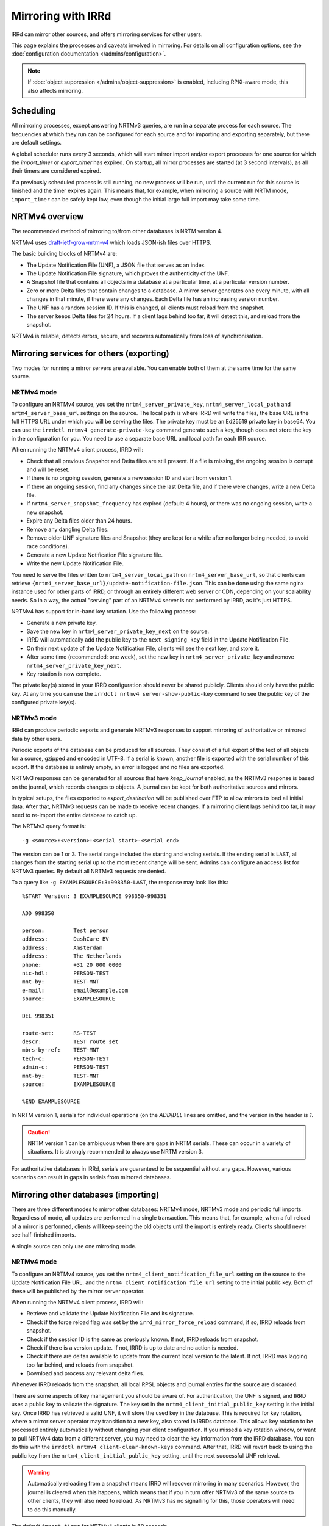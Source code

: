 ===================
Mirroring with IRRd
===================

IRRd can mirror other sources, and offers mirroring services for
other users.

This page explains the processes and caveats involved in mirroring.
For details on all configuration options, see
the :doc:`configuration documentation </admins/configuration>`.

.. note::
    If :doc:`object suppression </admins/object-suppression>` is enabled,
    including RPKI-aware mode, this also affects mirroring.

Scheduling
----------

All mirroring processes, except answering NRTMv3 queries, are run in a separate
process for each source. The frequencies at which they run can be configured
for each source and for importing and exporting separately, but there are
default settings.

A global scheduler runs every 3 seconds, which will start mirror import and/or
export processes for one source for which the `import_timer` or `export_timer`
has expired. On startup, all mirror processes are started (at 3 second intervals),
as all their timers are considered expired.

If a previously scheduled process is still running, no new process will be
run, until the current run for this source is finished and the timer
expires again. This means that, for example, when mirroring a source with NRTM
mode, ``import_timer`` can be safely kept low, even though the initial large
full import may take some time.

NRTMv4 overview
---------------

The recommended method of mirroring to/from other databases is NRTM version 4.

NRTMv4 uses `draft-ietf-grow-nrtm-v4`_ which loads JSON-ish files over HTTPS.

The basic building blocks of NRTMv4 are:

* The Update Notification File (UNF), a JSON file that serves as an index.
* The Update Notification File signature, which proves the authenticity
  of the UNF.
* A Snapshot file that contains all objects in a database at a particular time,
  at a particular version number.
* Zero or more Delta files that contain changes to a database.
  A mirror server generates one every minute, with all changes in that minute,
  if there were any changes.
  Each Delta file has an increasing version number.
* The UNF has a random session ID. If this is changed, all clients
  must reload from the snapshot.
* The server keeps Delta files for 24 hours. If a client lags behind too
  far, it will detect this, and reload from the snapshot.

NRTMv4 is reliable, detects errors, secure, and recovers automatically
from loss of synchronisation.

.. _draft-ietf-grow-nrtm-v4: https://datatracker.ietf.org/doc/draft-ietf-grow-nrtm-v4/


Mirroring services for others (exporting)
-----------------------------------------

Two modes for running a mirror servers are available. You can enable
both of them at the same time for the same source.

NRTMv4 mode
~~~~~~~~~~~
To configure an NRTMv4 source, you set the ``nrtm4_server_private_key``,
``nrtm4_server_local_path`` and ``nrtm4_server_base_url`` settings on the
source. The local path is where IRRD will write the files, the base URL
is the full HTTPS URL under which you will be serving the files.
The private key must be an Ed25519 private key in base64. You can use the
``irrdctl nrtmv4 generate-private-key`` command generate such a key,
though does not store the key in the configuration for you.
You need to use a separate base URL and local path for each
IRR source.

When running the NRTMv4 client process, IRRD will:

* Check that all previous Snapshot and Delta files are still present.
  If a file is missing, the ongoing session is corrupt and will be reset.
* If there is no ongoing session, generate a new session ID and start
  from version 1.
* If there an ongoing session, find any changes since the last Delta file,
  and if there were changes, write a new Delta file.
* If ``nrtm4_server_snapshot_frequency`` has expired (default: 4 hours),
  or there was no ongoing session, write a new snapshot.
* Expire any Delta files older than 24 hours.
* Remove any dangling Delta files.
* Remove older UNF signature files and Snapshot (they are kept for a while
  after no longer being needed, to avoid race conditions).
* Generate a new Update Notification File signature file.
* Write the new Update Notification File.

You need to serve the files written to ``nrtm4_server_local_path`` on
``nrtm4_server_base_url``, so that clients can retrieve
``{nrtm4_server_base_url}/update-notification-file.json``. This can
be done using the same nginx instance used for other parts of IRRD,
or through an entirely different web server or CDN, depending on your
scalability needs. So in a way, the actual "serving" part of an
NRTMv4 server is not performed by IRRD, as it's just HTTPS.

NRTMv4 has support for in-band key rotation. Use the following process:

* Generate a new private key.
* Save the new key in ``nrtm4_server_private_key_next`` on the source.
* IRRD will automatically add the public key to the ``next_signing_key``
  field in the Update Notification File.
* On their next update of the Update Notification File, clients will
  see the next key, and store it.
* After some time (recommended: one week), set the new key in
  ``nrtm4_server_private_key`` and remove ``nrtm4_server_private_key_next``.
* Key rotation is now complete.

The private key(s) stored in your IRRD configuration should never be
shared publicly. Clients should only have the public key.
At any time you can use the ``irrdctl nrtmv4 server-show-public-key``
command to see the public key of the configured private key(s).


NRTMv3 mode
~~~~~~~~~~~
IRRd can produce periodic exports and generate NRTMv3 responses to support
mirroring of authoritative or mirrored data by other users.

Periodic exports of the database can be produced for all sources. They consist
of a full export of the text of all objects for a source, gzipped and encoded
in UTF-8. If a serial is known, another file is exported with the serial
number of this export. If the database is entirely empty, an error is logged
and no files are exported.

NRTMv3 responses can be generated for all sources that have `keep_journal`
enabled, as the NRTMv3 response is based on the journal, which records changes
to objects. A journal can be kept for both authoritative sources and mirrors.

In typical setups, the files exported to `export_destination` will be published
over FTP to allow mirrors to load all initial data. After that, NRTMv3 requests
can be made to receive recent changes. If a mirroring client lags behind too
far, it may need to re-import the entire database to catch up.

The NRTMv3 query format is::

    -g <source>:<version>:<serial start>-<serial end>

The version can be 1 or 3. The serial range included the starting and ending
serials. If the ending serial is ``LAST``, all changes from the starting serial
up to the most recent change will be sent. Admins can configure an access list
for NRTMv3 queries. By default all NRTMv3 requests are denied.

To a query like ``-g EXAMPLESOURCE:3:998350-LAST``, the response may look
like this::

    %START Version: 3 EXAMPLESOURCE 998350-998351

    ADD 998350

    person:         Test person
    address:        DashCare BV
    address:        Amsterdam
    address:        The Netherlands
    phone:          +31 20 000 0000
    nic-hdl:        PERSON-TEST
    mnt-by:         TEST-MNT
    e-mail:         email@example.com
    source:         EXAMPLESOURCE

    DEL 998351

    route-set:      RS-TEST
    descr:          TEST route set
    mbrs-by-ref:    TEST-MNT
    tech-c:         PERSON-TEST
    admin-c:        PERSON-TEST
    mnt-by:         TEST-MNT
    source:         EXAMPLESOURCE

    %END EXAMPLESOURCE

In NRTM version 1, serials for individual operations (on the `ADD`/`DEL` lines
are omitted, and the version in the header is `1`.

.. caution::
    NRTM version 1 can be ambiguous when there are gaps in NRTM serials. These
    can occur in a variety of situations. It is strongly recommended to always
    use NRTM version 3.

For authoritative databases in IRRd, serials are guaranteed to be sequential
without any gaps. However, various scenarios can result in gaps in
serials from mirrored databases.


Mirroring other databases (importing)
-------------------------------------

There are three different modes to mirror other databases: NRTMv4 mode, NRTMv3 mode
and periodic full imports. Regardless of mode, all updates are performed in a
single transaction. This means that, for example, when a full reload of a mirror
is performed, clients will keep seeing the old objects until the import is
entirely ready. Clients should never see half-finished imports.

A single source can only use one mirroring mode.

NRTMv4 mode
~~~~~~~~~~~
To configure an NRTMv4 source, you set the ``nrtm4_client_notification_file_url``
setting on the source to the Update Notification File URL.
and the ``nrtm4_client_notification_file_url`` setting to the initial public key.
Both of these will be published by the mirror server operator.

When running the NRTMv4 client process, IRRD will:

* Retrieve and validate the Update Notification File and its signature.
* Check if the force reload flag was set by the ``irrd_mirror_force_reload`` command,
  if so, IRRD reloads from snapshot.
* Check if the session ID is the same as previously known. If not,
  IRRD reloads from snapshot.
* Check if there is a version update. If not, IRRD is up to date and
  no action is needed.
* Check if there are deltas available to update from the current local
  version to the latest. If not, IRRD was lagging too far behind, and
  reloads from snapshot.
* Download and process any relevant delta files.

Whenever IRRD reloads from the snapshot, all local RPSL objects and
journal entries for the source are discarded.

There are some aspects of key management you should be aware of.
For authentication, the UNF is signed, and IRRD uses a public key
to validate the signature. The key set in the
``nrtm4_client_initial_public_key`` setting is the initial key. Once IRRD
has retrieved a valid UNF, it will store the used key in the database.
This is required for key rotation, where a mirror server operator may
transition to a new key, also stored in IRRDs database. This allows
key rotation to be processed entirely automatically without changing your
client configuration. If you missed a key rotation window, or want to
pull NRTMv4 data from a different server, you may need to clear the
key information from the IRRD database.
You can do this with the ``irrdctl nrtmv4 client-clear-known-keys``
command. After that, IRRD will revert back to using the public key from the
``nrtm4_client_initial_public_key`` setting, until the next successful UNF
retrieval.

.. warning::
    Automatically reloading from a snapshot means IRRD will recover
    mirroring in many scenarios. However, the journal is
    cleared when this happens, which means that if you in turn offer
    NRTMv3 of the same source to other clients, they will also
    need to reload. As NRTMv3 has no signalling for this, those
    operators will need to do this manually.

The default ``import_timer`` for NRTMv4 clients is 60 seconds.

NRTMv3 mode
~~~~~~~~~~~
.. note::
    NRTMv4 is always recommended above NRTMv3, as it is much more reliable
    and secure.

NRTMv3 mode uses a download of a full copy of the database, followed by updating
the local data using NRTMv3 queries. This requires a downloadable full copy,
the serial belonging to that copy, and NRTMv3 access. This method is recommended,
as it is efficient and allows IRRd to generate a journal, if enabled, so that
others can mirror the source from this IRRd instance too.

Updates will be retrieved every `import_timer`, and IRRd will automatically
perform a full import the first time, and then use NRTMv3 for updates.

Even in sources that normally use NRTMv3, IRRd can run a full new import of the
database. This may be needed if the NRTMv3 stream has gotten so far behind that
the updates IRRd needs are no longer available. To start a full reload,
use the ``irrd_mirror_force_reload`` command. For example, to force a full
reload for the ``MIRROR-EXAMPLE`` source::

    irrd_mirror_force_reload --config /etc/irrd.yaml MIRROR-EXAMPLE

The config parameter is optional. The reload will start the next time
`import_timer` expires. After the reload, IRRd will resume mirroring from
the NRTMv3 stream.

Note that any instances mirroring from your instance (i.e. your IRRd is
mirroring a source, a third party mirrors this from your instance), will also
have to do a full reload, as the journal for NRTM queries is purged when
doing a full reload.

Periodic full imports
~~~~~~~~~~~~~~~~~~~~~
For sources that do not offer NRTM, simply configuring a source of the data in
`import_source` will make IRRd perform a new full import, every `import_timer`.
Journals can not be generated, and NRTM queries by clients for this source will
be rejected.

When `import_serial_source`, is set, a full import will only be run if the
serial in that file is greater than the highest imported serial so far.
The serial is checked every `import_timer`.

Downloads
~~~~~~~~~
For downloads, FTP and local files are supported. The full copy to be
imported can consist of one or multiple files.

Validation and filtering
~~~~~~~~~~~~~~~~~~~~~~~~
Regardless of mode, all objects received from mirrors are processed with
:doc:`non-strict object validation </admins/object-validation>`. Any objects
that are rejected, are logged at the `CRITICAL` level, as they cause a data
inconsistency between the original source and the mirror.

The mirror can be limited to certain RPSL object classes using the
`object_class_filter` setting. Any objects encountered that are not included
in this list, are immediately discarded. No logs are kept of this. They
are also not kept in the local journal.
If this setting is undefined, all known classes are accepted.

.. _mirroring-nrtm-serials:

Serial handling
~~~~~~~~~~~~~~~
When using NRTMv3 mirroring, the local IRRd journal for each source, if enabled,
can operate in two modes: synchronised serials, or local serials.

In local serial mode, the local journal may have different serials for the same
changes, than the serials provided by the original source. Each IRRd instance
that mirrors from the same original source, may have a different set of serials
for the same changes.

In synchronised serial mode, the local IRRd journal has the same serial for
each change as the original NRTMv3 source. Serials of NRTMv3 operations that are
filtered out by the object class filter are skipped.

IRRd automatically uses synchronised serials for a source if these conditions
are all true:

* :doc:`RPKI-aware mode </admins/rpki>` is disabled, or
  ``sources.{name}.rpki_excluded`` is set for the source, and this
  has been the case since the last full reload.
* The :doc:`scopefilter </admins/scopefilter>` is disabled, or
  ``sources.{name}.scopefilter_excluded`` is set for the source,
  and this has been the case since the last full reload.
* :doc:`Route object preference </admins/route-object-preference>` is not
  enabled for the source.
  and this has been the case since the last full reload.
* The ``sources.{name}.nrtm_host`` setting is set for the source.

In all other circumstances, IRRd uses local serials. This is necessary because
object suppression can cause IRRd to generate local
journal entries, causing the serials to run out of sync.

When users change their NRTMv3 source to a different one when using local serials,
they should reload the entire database from that source, not just resume NRTMv3
streaming. Simply changing the NRTMv3 host may lead to missing data.

If you disable all object suppression (RPKI, scope filter and route object
preference) for a source or your
whole IRRd instance, but they were enabled previously, IRRd will keep
using local serials, because the local journal still contains entries
generated by these features. To enable synchronised serials in this case,
use the ``irrd_mirror_force_reload`` command, which resets the local
journal.

You can check whether a source is using synchronised serials with the
`!J` query.


Manually loading data
---------------------
IRRd also supports manually loading data. The primary use for this is a
scenario where an external system or script generate RPSL data, and
IRRd should serve that data. It can also be useful for testing.

It's somewhat different from typical mirroring, where the authority
for the data lies with a third party. For this reason, manual data loading
uses stricter validation as well.

There are two ways to use manual data loading:

* Calling the ``irrd_load_database`` command periodically. Each call will
  overwrite all data for a specific source, and erase existing journal
  entries.
* Calling the ``irrd_load_database`` command once, and then using the
  ``irrd_update_database`` command to update the state of the database.
  This may be slower, but will generate journal entries to support offering
  NRTMv3 mirroring services.

.. caution::
    This process is intended for data sources such as produced by scripts.
    The validation is quite strict, as in script output, an error in script
    execution is a likely cause for any issues in the data.
    To force a reload of a regular mirror that normally uses NRTMv3,
    use the ``irrd_mirror_force_reload`` command instead.
    Mixing manual data loading with the regular mirroring options documented
    above is not recommended.

Command usage
~~~~~~~~~~~~~
The ``irrd_load_database`` and ``irrd_update_database`` command work as follows:

* The command can be called, providing a name of a source and a path to
  the file to import. This file can not be gzipped.
* The source must already be in the config file, with empty settings
  otherwise if no other settings are needed. The source does not have to
  be authoritative.
* Upon encountering the first error, the process is aborted, and an error
  is printed to stdout. No records are made/changed in the database or in
  the logs, the previously existing objects will remain in the database.
  The exit status is 1.
* When no errors were encountered, the provided file is considered the new
  and current state for the source. Log messages are written about the
  result of the import. The exit status is 0. Nothing is written to stdout.
* An error means encountering an object that raises errors in
  :doc:`non-strict object validation </admins/object-validation>`,
  an object with an unknown object class, or an object for which
  the `source` attribute is inconsistent with the `--source` argument.
  Unknown object classes that start with ``*xx`` are silently ignored,
  as these are harmless artefacts from certain legacy IRRd versions.
* The object class filter configured, if any, is followed.
* Manual object loading and other mirroring settings can not be mixed
  for the same source. Both commands will return an error and exit with
  status 2 if ``import_source`` or ``import_serial_source`` are set for
  the provided source.

Serial handling
~~~~~~~~~~~~~~~
The ``irrd_load_database`` command can be passed a serial to set:

* If no serial is provided, and none has in the past, no serial is
  recorded. This is similar to sources that have ``import_source``
  set, but not ``import_serial_source``.
* If no serial is provided, but a serial has been provided in a past
  command, or through another mirroring process, the existing serial
  is kept.
* If a lower serial is provided than in a past import, the lower
  serial is recorded, but the existing data is still overwritten.
  This is not recommended.
* The data is always reloaded from the provided file regardless of
  whether a serial was provided, or what the provided serial is.

.. note::
    When other databases mirror the source being loaded,
    it is advisable to use incrementing serials, as they may use the
    CURRENTSERIAL file to determine whether to run a new import.

The ``irrd_update_database`` command automatically generates the correct
serials, as required for NRTMv3 support.

Examples
~~~~~~~~
For example, to load data for source TEST with serial 10::

    irrd_load_database --source TEST --serial 10 testv1.db

This command will replace all objects for source `TEST` with the contents of
``testv1.db``, and delete all journal entries.

To update the database from a new file::

    irrd_update_database --source TEST testv2.db

This command will update the objects for source `TEST` to match the contents
of `testv2.db`. Journal entries, available over NRTMv3, are generated for the
changes between ``testv1.db`` and ``testv2.db``.

The ``--config`` parameter can be used to read the configuration from a
different config file. Note that this script always acts on the current
configuration file - not on the configuration that IRRd started with.

.. caution::
    Each time ``irrd_load_database`` is called, all existing journal
    entries for the source are discarded, as they may no longer be complete.
    This breaks any ongoing NRTMv3 mirroring by third parties.
    This only applies if loading was successful.

Performance
~~~~~~~~~~~
The ``irrd_update_database`` command is one of the slower processes in IRRd,
due to the complexity of determining the changes between the data sets.
It is not intended for larger data sets, e.g. those over 150.000 objects.
